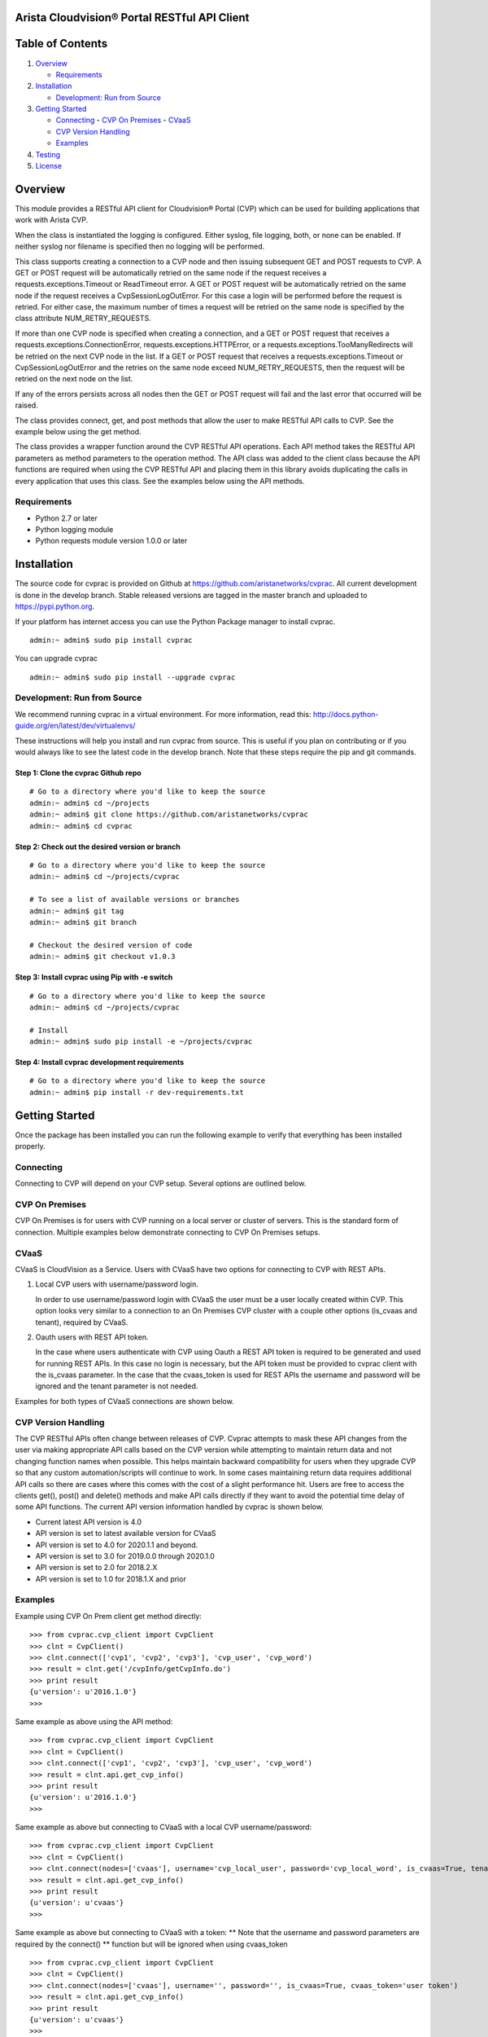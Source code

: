 Arista Cloudvision\ |reg| Portal RESTful API Client
===================================================
|pypi_version_badge|
|System_test_Status|

Table of Contents
=================
#. `Overview`_

   -  `Requirements`_

#. `Installation`_

   -  `Development: Run from Source`_

#. `Getting Started`_

   -  `Connecting`_
      -  `CVP On Premises`_
      -  `CVaaS`_
   -  `CVP Version Handling`_
   -  `Examples`_

#. `Testing`_
#. `License`_

Overview
========

This module provides a RESTful API client for Cloudvision\ |reg| Portal (CVP)
which can be used for building applications that work with Arista CVP.

When the class is instantiated the logging is configured. Either syslog,
file logging, both, or none can be enabled. If neither syslog nor
filename is specified then no logging will be performed.

This class supports creating a connection to a CVP node and then issuing
subsequent GET and POST requests to CVP. A GET or POST request will be
automatically retried on the same node if the request receives a
requests.exceptions.Timeout or ReadTimeout error. A GET or POST request
will be automatically retried on the same node if the request receives a
CvpSessionLogOutError. For this case a login will be performed before
the request is retried. For either case, the maximum number of times a
request will be retried on the same node is specified by the class
attribute NUM\_RETRY\_REQUESTS.

If more than one CVP node is specified when creating a connection, and a
GET or POST request that receives a requests.exceptions.ConnectionError,
requests.exceptions.HTTPError, or a requests.exceptions.TooManyRedirects
will be retried on the next CVP node in the list. If a GET or POST
request that receives a requests.exceptions.Timeout or
CvpSessionLogOutError and the retries on the same node exceed
NUM\_RETRY\_REQUESTS, then the request will be retried on the next node
on the list.

If any of the errors persists across all nodes then the GET or POST
request will fail and the last error that occurred will be raised.

The class provides connect, get, and post methods that allow the user to
make RESTful API calls to CVP. See the example below using the get
method.

The class provides a wrapper function around the CVP RESTful API
operations. Each API method takes the RESTful API parameters as method
parameters to the operation method. The API class was added to the
client class because the API functions are required when using the CVP
RESTful API and placing them in this library avoids duplicating the
calls in every application that uses this class. See the examples below
using the API methods.

Requirements
------------

-  Python 2.7 or later
-  Python logging module
-  Python requests module version 1.0.0 or later

Installation
============

The source code for cvprac is provided on Github at
https://github.com/aristanetworks/cvprac. All current development is
done in the develop branch. Stable released versions are tagged in the
master branch and uploaded to https://pypi.python.org.

If your platform has internet access you can use the Python Package
manager to install cvprac.

::

    admin:~ admin$ sudo pip install cvprac

You can upgrade cvprac

::

    admin:~ admin$ sudo pip install --upgrade cvprac

Development: Run from Source
----------------------------

We recommend running cvprac in a virtual environment. For more
information, read this:
http://docs.python-guide.org/en/latest/dev/virtualenvs/

These instructions will help you install and run cvprac from source.
This is useful if you plan on contributing or if you would always like
to see the latest code in the develop branch. Note that these steps
require the pip and git commands.

Step 1: Clone the cvprac Github repo
~~~~~~~~~~~~~~~~~~~~~~~~~~~~~~~~~~~~

::

    # Go to a directory where you'd like to keep the source
    admin:~ admin$ cd ~/projects
    admin:~ admin$ git clone https://github.com/aristanetworks/cvprac
    admin:~ admin$ cd cvprac

Step 2: Check out the desired version or branch
~~~~~~~~~~~~~~~~~~~~~~~~~~~~~~~~~~~~~~~~~~~~~~~

::

    # Go to a directory where you'd like to keep the source
    admin:~ admin$ cd ~/projects/cvprac

    # To see a list of available versions or branches
    admin:~ admin$ git tag
    admin:~ admin$ git branch

    # Checkout the desired version of code
    admin:~ admin$ git checkout v1.0.3

Step 3: Install cvprac using Pip with -e switch
~~~~~~~~~~~~~~~~~~~~~~~~~~~~~~~~~~~~~~~~~~~~~~~

::

    # Go to a directory where you'd like to keep the source
    admin:~ admin$ cd ~/projects/cvprac

    # Install
    admin:~ admin$ sudo pip install -e ~/projects/cvprac

Step 4: Install cvprac development requirements
~~~~~~~~~~~~~~~~~~~~~~~~~~~~~~~~~~~~~~~~~~~~~~~

::

    # Go to a directory where you'd like to keep the source
    admin:~ admin$ pip install -r dev-requirements.txt

Getting Started
===============

Once the package has been installed you can run the following example to
verify that everything has been installed properly.

Connecting
----------

Connecting to CVP will depend on your CVP setup. Several options are outlined below.

CVP On Premises
---------------

CVP On Premises is for users with CVP running on a local server or cluster of servers. This is the
standard form of connection. Multiple examples below demonstrate connecting to CVP On Premises setups.

CVaaS
-----

CVaaS is CloudVision as a Service. Users with CVaaS have two options for connecting to CVP with REST APIs.

1. Local CVP users with username/password login.

   In order to use username/password login with CVaaS the user must be a user locally created within CVP.
   This option looks very similar to a connection to an On Premises CVP cluster with a couple other options
   (is_cvaas and tenant), required by CVaaS.

2. Oauth users with REST API token.

   In the case where users authenticate with CVP using Oauth a REST API token is required to be generated and
   used for running REST APIs. In this case no login is necessary, but the API token must be provided to
   cvprac client with the is_cvaas parameter. In the case that the cvaas_token is used for REST APIs the
   username and password will be ignored and the tenant parameter is not needed.

Examples for both types of CVaaS connections are shown below.


CVP Version Handling
--------------------

The CVP RESTful APIs often change between releases of CVP. Cvprac attempts to mask these API changes from
the user via making appropriate API calls based on the CVP version while attempting to maintain return data and
not changing function names when possible. This helps maintain backward compatibility for users when they upgrade CVP
so that any custom automation/scripts will continue to work. In some cases maintaining return data requires
additional API calls so there are cases where this comes with the cost of a slight performance hit. Users are free
to access the clients get(), post() and delete() methods and make API calls directly if they want to avoid the
potential time delay of some API functions. The current API version information handled by cvprac is shown below.

* Current latest API version is 4.0
* API version is set to latest available version for CVaaS
* API version is set to 4.0 for 2020.1.1 and beyond.
* API version is set to 3.0 for 2019.0.0 through 2020.1.0
* API version is set to 2.0 for 2018.2.X
* API version is set to 1.0 for 2018.1.X and prior

Examples
--------

Example using CVP On Prem client get method directly:

::

    >>> from cvprac.cvp_client import CvpClient
    >>> clnt = CvpClient()
    >>> clnt.connect(['cvp1', 'cvp2', 'cvp3'], 'cvp_user', 'cvp_word')
    >>> result = clnt.get('/cvpInfo/getCvpInfo.do')
    >>> print result
    {u'version': u'2016.1.0'}
    >>>

Same example as above using the API method:

::

    >>> from cvprac.cvp_client import CvpClient
    >>> clnt = CvpClient()
    >>> clnt.connect(['cvp1', 'cvp2', 'cvp3'], 'cvp_user', 'cvp_word')
    >>> result = clnt.api.get_cvp_info()
    >>> print result
    {u'version': u'2016.1.0'}
    >>>

Same example as above but connecting to CVaaS with a local CVP username/password:

::

    >>> from cvprac.cvp_client import CvpClient
    >>> clnt = CvpClient()
    >>> clnt.connect(nodes=['cvaas'], username='cvp_local_user', password='cvp_local_word', is_cvaas=True, tenant='user org/tenant')
    >>> result = clnt.api.get_cvp_info()
    >>> print result
    {u'version': u'cvaas'}
    >>>

Same example as above but connecting to CVaaS with a token:
** Note that the username and password parameters are required by the connect()
** function but will be ignored when using cvaas_token

::

    >>> from cvprac.cvp_client import CvpClient
    >>> clnt = CvpClient()
    >>> clnt.connect(nodes=['cvaas'], username='', password='', is_cvaas=True, cvaas_token='user token')
    >>> result = clnt.api.get_cvp_info()
    >>> print result
    {u'version': u'cvaas'}
    >>>

Example using the API method to create a container, wait 5 seconds, then
delete the container. Before running this example manually create a
container named DC-1 on your CVP node.

::

    >>> import time
    >>> from cvprac.cvp_client import CvpClient
    >>> clnt = CvpClient()
    >>> clnt.connect(['cvp1'], 'cvp_user', 'cvp_word')
    >>> parent = clnt.api.search_topology('DC-1')
    >>> clnt.api.add_container('TORs', 'DC-1', parent['containerList'][0]['key'])
    >>> child = clnt.api.search_topology('TORs')
    >>> time.sleep(5)
    >>> result = clnt.api.delete_container('TORs', child['containerList'][0]['key'], 'DC-1', parent['containerList'][0]['key'])
    >>>

Notes for API Class Usage
=========================

Containers
----------

With the API the containers are added for all cases. If you add the
container to the original root container ‘Tenant’ then you have to do a
refresh from the GUI to see the container after it is added or deleted.
If the root container has been renamed or the parent container is not
the root container then an add or delete will update the GUI without
requiring a manual refresh.

Testing
=======

The cvprac module provides system tests. To run the system tests, you
will need to update the ``cvp_nodes.yaml`` file found in test/fixtures.

Requirements for running the system tests:

-  Need one CVP node for test with a test user account. Create the same
   account on the switch used for testing. The user account information
   follows:

::

    username: CvpRacTest
    password: AristaInnovates

    If switch does not have correct username and/or password then the tests that
    execute tasks will fail with the following error:

    AssertionError: Execution for task id 220 failed

    and in the test log is the error:

    Failure response received from the netElement : ' Unauthorized User '

-  Test has dedicated access to the CVP node.

-  CVP node contains at least one device in a container.

-  Container or device has at least one configlet applied.

To run the system tests:

-  run ``make tests`` from the root of the cvprac source folder.

Contributing
============

Contributing pull requests are gladly welcomed for this repository.
Please note that all contributions that modify the library behavior
require corresponding test cases otherwise the pull request will be
rejected.

Contact/Questions
=================

Cvprac is developed by Arista EOS+ CS and supported by the Arista EOS+ community. Support for the code is provided on a best effort basis by the Arista EOS+ CS team and the community. You can contact the team that develops these modules by sending an email to eosplus-dev@arista.com.

For customers that are looking for a premium level of support, please contact your local account team or email eosplus@arista.com for help.

License
=======

Copyright\ |copy| 2020, Arista Networks, Inc. All rights reserved.

Redistribution and use in source and binary forms, with or without
modification, are permitted provided that the following conditions are
met:

* Redistributions of source code must retain the above copyright notice,
  this list of conditions and the following disclaimer.

- Redistributions in binary form must reproduce the above copyright
  notice, this list of conditions and the following disclaimer in the
  documentation and/or other materials provided with the distribution.

* Neither the name of Arista Networks nor the names of its contributors
  may be used to endorse or promote products derived from this software
  without specific prior written permission.

THIS SOFTWARE IS PROVIDED BY THE COPYRIGHT HOLDERS AND CONTRIBUTORS "AS
IS" AND ANY EXPRESS OR IMPLIED WARRANTIES, INCLUDING, BUT NOT LIMITED
TO, THE IMPLIED WARRANTIES OF MERCHANTABILITY AND FITNESS FOR A
PARTICULAR PURPOSE ARE DISCLAIMED. IN NO EVENT SHALL ARISTA NETWORKS BE
LIABLE FOR ANY DIRECT, INDIRECT, INCIDENTAL, SPECIAL, EXEMPLARY, OR
CONSEQUENTIAL DAMAGES (INCLUDING, BUT NOT LIMITED TO, PROCUREMENT OF
SUBSTITUTE GOODS OR SERVICES; LOSS OF USE, DATA, OR PROFITS; OR BUSINESS
INTERRUPTION) HOWEVER CAUSED AND ON ANY THEORY OF LIABILITY, WHETHER IN
CONTRACT, STRICT LIABILITY, OR TORT (INCLUDING NEGLIGENCE OR OTHERWISE)
ARISING IN ANY WAY OUT OF THE USE OF THIS SOFTWARE, EVEN IF ADVISED OF
THE POSSIBILITY OF SUCH DAMAGE.

.. |copy|   unicode:: U+000A9 .. COPYRIGHT SIGN
.. |trademark| unicode:: U+2122 .. TRADEMARK SIGN
.. |reg| unicode:: U+000AE .. REGISTERED SIGN
.. |pypi_version_badge| image:: https://img.shields.io/pypi/v/cvprac.svg
    :target: https://pypi.python.org/pypi/cvprac
.. |System_test_Status| image:: https://revproxy.arista.com/eosplus/ci/buildStatus/icon?job=Pipeline_jerearista_test/cvprac-rb/develop&style=plastic
   :target: https://revproxy.arista.com/eosplus/ci/job/Pipeline_jerearista_test/cvprac-rb/develop
